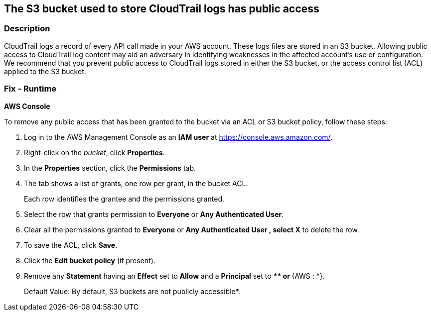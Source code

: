 == The S3 bucket used to store CloudTrail logs has public access


=== Description 


CloudTrail logs a record of every API call made in your AWS account.
These logs files are stored in an S3 bucket.
Allowing public access to CloudTrail log content may aid an adversary in identifying weaknesses in the affected account's use or configuration.
We recommend that you prevent public access to CloudTrail logs stored in either the S3 bucket, or the access control list (ACL) applied to the S3 bucket.

=== Fix - Runtime


*AWS Console* 


To remove any public access that has been granted to the bucket via an ACL or S3 bucket policy, follow these steps:

. Log in to the AWS Management Console as an *IAM user* at https://console.aws.amazon.com/.

. Right-click on the _bucket_, click *Properties*.

. In the *Properties* section, click the *Permissions* tab.

. The tab shows a list of grants, one row per grant, in the bucket ACL.
+
Each row identifies the grantee and the permissions granted.

. Select the row that grants permission to *Everyone* or *Any Authenticated User*.

. Clear all the permissions granted to *Everyone* or *Any Authenticated User **, select **X* to delete the row.

. To save the ACL, click *Save*.

. Click the *Edit bucket policy* (if present).

. Remove any *Statement* having an *Effect* set to *Allow* and a *Principal* set to **** or **{AWS : *}.
+
Default Value: By default, S3 buckets are not publicly accessible*.
